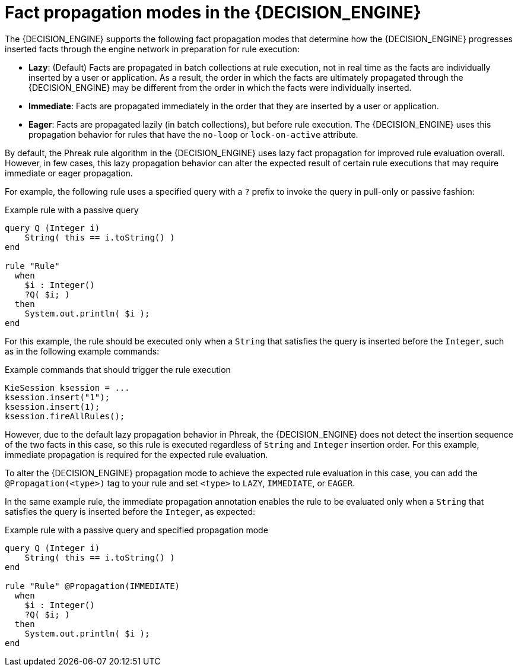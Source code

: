 [id='fact-propagation-modes-con_{context}']

= Fact propagation modes in the {DECISION_ENGINE}

The {DECISION_ENGINE} supports the following fact propagation modes that determine how the {DECISION_ENGINE} progresses inserted facts through the engine network in preparation for rule execution:

* *Lazy*: (Default) Facts are propagated in batch collections at rule execution, not in real time as the facts are individually inserted by a user or application. As a result, the order in which the facts are ultimately propagated through the {DECISION_ENGINE} may be different from the order in which the facts were individually inserted.
* *Immediate*: Facts are propagated immediately in the order that they are inserted by a user or application.
* *Eager*: Facts are propagated lazily (in batch collections), but before rule execution. The {DECISION_ENGINE} uses this propagation behavior for rules that have the `no-loop` or `lock-on-active` attribute.

By default, the Phreak rule algorithm in the {DECISION_ENGINE} uses lazy fact propagation for improved rule evaluation overall. However, in few cases, this lazy propagation behavior can alter the expected result of certain rule executions that may require immediate or eager propagation.

For example, the following rule uses a specified query with a `?` prefix to invoke the query in pull-only or passive fashion:

.Example rule with a passive query
[source]
----
query Q (Integer i)
    String( this == i.toString() )
end

rule "Rule"
  when
    $i : Integer()
    ?Q( $i; )
  then
    System.out.println( $i );
end
----

For this example, the rule should be executed only when a `String` that satisfies the query is inserted before the `Integer`, such as in the following example commands:

.Example commands that should trigger the rule execution
[source,java]
----
KieSession ksession = ...
ksession.insert("1");
ksession.insert(1);
ksession.fireAllRules();
----

However, due to the default lazy propagation behavior in Phreak, the {DECISION_ENGINE} does not detect the insertion sequence of the two facts in this case, so this rule is executed regardless of `String` and `Integer` insertion order. For this example, immediate propagation is required for the expected rule evaluation.

To alter the {DECISION_ENGINE} propagation mode to achieve the expected rule evaluation in this case, you can add the `@Propagation(<type>)` tag to your rule and set `<type>` to `LAZY`, `IMMEDIATE`, or `EAGER`.

In the same example rule, the immediate propagation annotation enables the rule to be evaluated only when a `String` that satisfies the query is inserted before the `Integer`, as expected:

.Example rule with a passive query and specified propagation mode
[source]
----
query Q (Integer i)
    String( this == i.toString() )
end

rule "Rule" @Propagation(IMMEDIATE)
  when
    $i : Integer()
    ?Q( $i; )
  then
    System.out.println( $i );
end
----
